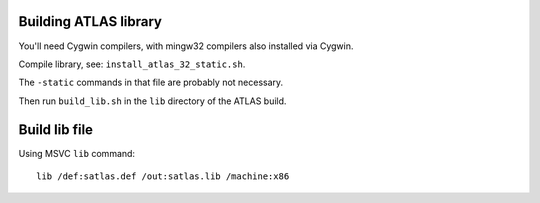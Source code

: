 Building ATLAS library
======================

You'll need Cygwin compilers, with mingw32 compilers also installed via Cygwin.

Compile library, see: ``install_atlas_32_static.sh``.

The ``-static`` commands in that file are probably not necessary.

Then run ``build_lib.sh`` in the ``lib`` directory of the ATLAS build.

Build lib file
==============

Using MSVC ``lib`` command::

    lib /def:satlas.def /out:satlas.lib /machine:x86
